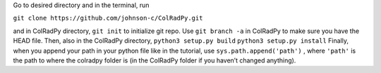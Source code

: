Go to desired directory and in the terminal, run

``git clone https://github.com/johnson-c/ColRadPy.git``

and in ColRadPy directory,
``git init``
to initialize git repo. Use ``git branch -a`` in ColRadPy to make sure you have the HEAD
file.
Then, also in the ColRadPy directory,
``python3 setup.py build``
``python3 setup.py install``
Finally, when you append your path in your python file like in the tutorial, use
``sys.path.append('path')`` , where ``'path'`` is the path to where the colradpy folder is (in the
ColRadPy folder if you haven’t changed anything).
